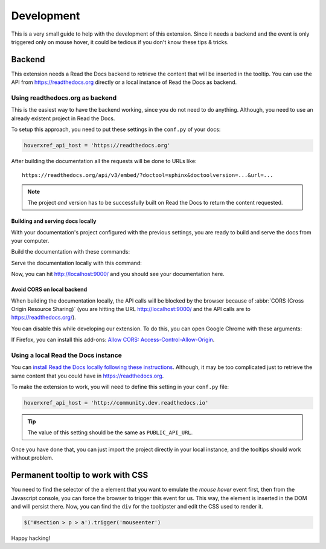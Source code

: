 Development
===========

This is a very small guide to help with the development of this extension.
Since it needs a backend and the event is only triggered only on mouse hover,
it could be tedious if you don't know these tips & tricks.

Backend
-------

This extension needs a Read the Docs backend to retrieve the content that will be inserted in the tooltip.
You can use the API from https://readthedocs.org directly or a local instance of Read the Docs as backend.

Using readthedocs.org as backend
~~~~~~~~~~~~~~~~~~~~~~~~~~~~~~~~

This is the easiest way to have the backend working, since you do not need to do anything.
Although, you need to use an already existent project in Read the Docs.

To setup this approach, you need to put these settings in the ``conf.py`` of your docs:

.. code-block:: python

   hoverxref_api_host = 'https://readthedocs.org'

After building the documentation all the requests will be done to URLs like::

  https://readthedocs.org/api/v3/embed/?doctool=sphinx&doctoolversion=...&url=...

.. note::

   The project *and* version has to be successfully built on Read the Docs to return the content requested.


Building and serving docs locally
+++++++++++++++++++++++++++++++++

With your documentation's project configured with the previous settings,
you are ready to build and serve the docs from your computer.

Build the documentation with these commands:

.. prompt:: bash

   cd docs/
   make clean
   make html

Serve the documentation locally with this command:

.. prompt:: bash

   python -m http.server --directory _build/html 9000

Now, you can hit http://localhost:9000/ and you should see your documentation here.


Avoid CORS on local backend
+++++++++++++++++++++++++++

When building the documentation locally,
the API calls will be blocked by the browser because of :abbr:`CORS (Cross Origin Resource Sharing)`
(you are hitting the URL http://localhost:9000/ and the API calls are to https://readthedocs.org/).

You can disable this while developing our extension.
To do this, you can open Google Chrome with these arguments:

.. prompt:: bash

   google-chrome-stable --disable-web-security --user-data-dir='/tmp/testing'

If Firefox, you can install this add-ons: `Allow CORS: Access-Control-Allow-Origin <https://addons.mozilla.org/es/firefox/addon/access-control-allow-origin/>`_.


Using a local Read the Docs instance
~~~~~~~~~~~~~~~~~~~~~~~~~~~~~~~~~~~~

You can `install Read the Docs locally following these instructions`_.
Although, it may be too complicated just to retrieve the same content that you could have in https://readthedocs.org.

To make the extension to work, you will need to define this setting in your ``conf.py`` file:

.. code-block:: python

   hoverxref_api_host = 'http://community.dev.readthedocs.io'

.. tip::

   The value of this setting should be the same as ``PUBLIC_API_URL``.

Once you have done that, you can just import the project directly in your local instance,
and the tooltips should work without problem.

.. _install Read the Docs locally following these instructions: https://docs.readthedocs.io/en/stable/development/install.html


Permanent tooltip to work with CSS
----------------------------------

You need to find the selector of the ``a`` element that you want to emulate the *mouse hover* event first,
then from the Javascript console, you can force the browser to trigger this event for us.
This way, the element is inserted in the DOM and will persist there.
Now, you can find the ``div`` for the tooltipster and edit the CSS used to render it.

.. code-block:: javascript

   $('#section > p > a').trigger('mouseenter')


Happy hacking!
